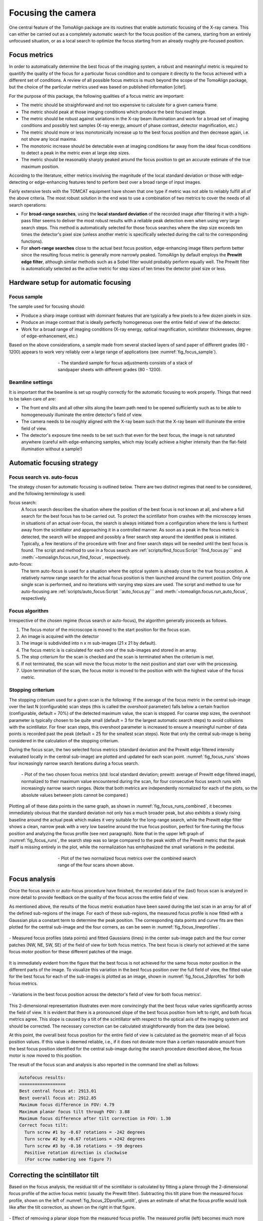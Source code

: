 Focusing the camera
===================

One central feature of the TomoAlign package are its routines that enable
automatic focusing of the X-ray camera. This can either be carried out as a
completely automatic search for the focus position of the camera, starting from
an entirely unfocused situation, or as a local search to optimize the focus
starting from an already roughly pre-focused position.

Focus metrics
-------------

In order to automatically determine the best focus of the imaging system, a
robust and meaningful metric is required to quantify the quality of the focus
for a particular focus condition and to compare it directly to the focus
achieved with a different set of conditions. A review of all possible focus
metrics is much beyond the scope of the TomoAlign package, but the choice of
the particular metrics used was based on published information [cite!].

For the purpose of this package, the following qualities of a focus metric are
important:

* The metric should be straighforward and not too expensive to calculate for a
  given camera frame.
* The metric should peak at those imaging conditions which produce the best
  focused image.
* The metric should be robust against variations in the X-ray beam illumination
  and work for a broad set of imaging conditions and possibly test samples
  (X-ray energy, amount of phase contrast, detector magnification, etc.)
* The metric should more or less monotonically increase up to the best focus
  position and then decrease again, i.e. not show any local maxima.
* The monotonic increase should be detectable even at imaging conditions far
  away from the ideal focus conditions to detect a peak in the metric even at
  large step sizes.
* The metric should be reasonably sharply peaked around the focus position to
  get an accurate estimate of the true maximum position.

According to the literature, either metrics involving the magnitude of the
local standard deviation or those with edge-detecting or edge-enhancing
features tend to perform best over a broad range of input images.

Fairly extensive tests with the TOMCAT equipment have shown that one type if
metric was not able to reliably fulfill all of the above criteria. The most
robust solution in the end was to use a combination of two metrics to cover the
needs of all search operations:

* For **broad-range searches**, using the **local standard deviation** of the
  recorded image after filtering it with a high-pass filter seems to deliver
  the most robust results with a reliable peak detection even when using very
  large search steps. This method is automatically selected for those focus
  searches where the step size exceeds ten times the detector's pixel size
  (unless another metric is specifically selected during the call to the
  corresponding functions).
* For **short-range searches** close to the actual best focus position,
  edge-enhancing image filters perform better since the resulting focus metric
  is generally more narrowly peaked. TomoAlign by default employs the **Prewitt
  edge filter**, although similar methods such as a Sobel filter would probably
  perform equally well. The Prewitt filter is automatically selected as the
  active metric for step sizes of ten times the detector pixel size or less.

Hardware setup for automatic focusing
-------------------------------------

Focus sample
~~~~~~~~~~~~
The sample used for focusing should:

* Produce a sharp image contrast with dominant features that are typically a
  few pixels to a few dozen pixels in size.
* Produce an image contrast that is ideally perfectly homogeneous over the
  entire field of view of the detector.
* Work for a broad range of imaging conditions (X-ray energy, optical
  magnification, scintillator thicknesses, degree of edge-enhancement, etc.)

Based on the above considerations, a sample made from several stacked layers of
sand paper of different grades (80 - 1200) appears to work very reliably over a
large range of applications (see :numref:`fig_focus_sample`).

.. _`fig_focus_sample`:
.. figure:: images/focus_sample.png
   :align: center
   :width: 40 %
   :figwidth: 60 %

   \- The standard sample for focus adjustments consists of a stack of
   sandpaper sheets with different grades (80 - 1200).


Beamline settings
~~~~~~~~~~~~~~~~~
It is important that the beamline is set up roughly correctly for the automatic
focusing to work properly. Things that need to be taken care of are:

* The front end slits and all other slits along the beam path need to be opened
  sufficiently such as to be able to homogeneously illuminate the entire
  detector's field of view.
* The camera needs to be roughly aligned with the X-ray beam such that the
  X-ray beam will illuminate the entire field of view.
* The detector's exposure time needs to be set such that even for the best
  focus, the image is not saturated anywhere (careful with edge-enhancing
  samples, which may locally achieve a higher intensity than the flat-field
  illumination without a sample!)

Automatic focusing strategy
---------------------------

Focus search vs. auto-focus
~~~~~~~~~~~~~~~~~~~~~~~~~~~

The strategy chosen for automatic focusing is outlined below. There are two
distinct regimes that need to be considered, and the following terminology is
used:

focus search:
   A focus search describes the situation where the position of the best focus
   is not known at all, and where a full search for the best focus has to be
   carried out. To protect the scintillator from crashes with the microscopy
   lenses in situations of an actual over-focus, the search is always
   initiated from a configuration where the lens is furthest away from the
   scintillator and approaching it in a controlled manner. As soon as a peak
   in the focus metric is detected, the search will be stopped and possibly a
   finer search step around the identified peak is initiated. Typically, a few
   iterations of the procedure with finer and finer search steps will be
   needed until the best focus is found.  The script and method to use in a
   focus search are :ref:`scripts/find_focus:Script ``find_focus.py``` and
   :meth:`~tomoalign.focus.run_find_focus`, respectively.

auto-focus:
   The term auto-focus is used for a situation where the optical system is
   already close to the true focus position. A relatively narrow range search
   for the actual focus position is then launched around the current position.
   Only one single scan is performed, and no iterations with varying step sizes
   are used. The script and method to use for auto-focusing are
   :ref:`scripts/auto_focus:Script ``auto_focus.py``` and
   :meth:`~tomoalign.focus.run_auto_focus`, respectively.

Focus algorithm
~~~~~~~~~~~~~~~
Irrespective of the chosen regime (focus search or auto-focus), the algorithm
generally proceeds as follows.

#. The focus motor of the microscope is moved to the start position for the
   focus scan.
#. An image is acquired with the detector
#. The image is subdivided into n x m sub-images (21 x 21 by default).
#. The focus metric is is calculated for each one of the sub-images and stored
   in an array.
#. The stop criterium for the scan is checked and the scan is terminated when
   the criterium is met.
#. If not terminated, the scan will move the focus motor to the next position
   and start over with the processing.
#. Upon termination of the scan, the focus motor is moved to the position with
   with the highest value of the focus metric.

Stopping criterium
~~~~~~~~~~~~~~~~~~
The stopping criterium used for a given scan is the following: If the average
of the focus metric in the central sub-image over the last N (configurable)
scan steps (this is called the *overshoot* parameter) falls below a certain
fraction (configurable, default = 70%) of the detected maximum value, the scan
is stopped. For coarse step sizes, the overshoot parameter is typically chosen
to be quite small (default = 3 for the largest automatic search steps) to avoid
collisions with the scintillator. For finer scan steps, this overshoot
parameter is increased to ensure a meaningful number of data points is recorded
past the peak (default = 25 for the smallest scan steps).
Note that only the central sub-image is being considered in the calculation of
the stopping criterium.

During the focus scan, the two selected focus metrics (standard deviation and
the Prewitt edge filtered intensity evaluated locally in the central sub-image)
are plotted and updated for each scan point. :numref:`fig_focus_runs` shows
four increasingly narrow search iterations during a focus search.

.. _`fig_focus_runs`:
.. figure:: images/focus_runs.png
   :width: 100 %
   :figwidth: 100 %

   \- Plot of the two chosen focus metrics (std: local standard deviation;
   prewitt: average of Prewitt edge filtered image), normalized to their
   maximum value encountered during the scan, for four consecutive focus
   search runs with increasingly narrow search ranges. (Note that both metrics
   are independently normalized for each of the plots, so the absolute values
   between plots cannot be compared.)

Plotting all of these data points in the same graph, as shown in
:numref:`fig_focus_runs_combined`, it becomes immediately obvious that the
standard deviation not only has a much broader peak, but also exhibits a slowly
rising baseline around the actual peak which makes it very suitable for the
long-range search, while the Prewitt edge filter shows a clean, narrow peak
with a very low baseline around the true focus position, perfect for
fine-tuning the focus position and analyzing the focus profile (see next
paragraph). Note that in the upper left graph of :numref:`fig_focus_runs`, the search step was so large compared to the peak width of the Prewitt metric that the peak itself is missing entirely in the plot, while the normalization has emhphasized the small variations in the pedestal.

.. _`fig_focus_runs_combined`:
.. figure:: images/focus_runs_combined.png
   :align: center
   :width: 100 %
   :figwidth: 60 %

   \- Plot of the two normalized focus metrics over the combined search range
   of the four scans shown above.


Focus analysis
--------------

Once the focus search or auto-focus procedure have finished, the recorded data
of the (last) focus scan is analyzed in more detail to provide feedback on the
quality of the focus across the entire field of view.

As mentioned above, the results of the focus metric evaluation have been saved during the last scan in an array for all of the defined sub-regions of the image. For each of these sub-regions, the measured focus profile is now fitted with a Gaussian plus a constant term to determine the peak position. The corresponding data points and curve fits are then plotted for the central sub-image and the four corners, as can be seen in :numref:`fig_focus_lineprofiles`.


.. _`fig_focus_lineprofiles`:
.. figure:: images/focus_lineprofiles.png
   :align: center
   :width: 90 %
   :figwidth: 100 %

   \- Measured focus profiles (data points) and fitted Gaussians (lines) in the
   center sub-image patch and the four corner patches (NW, NE, SW, SE) of the
   field of view for both focus metrics. The best focus is clearly not achieved
   at the same focus motor position for these different patches of the image.

It is immediately evident from the figure that the best focus is not achieved for the same focus motor position in the different parts of the image. To visualize this variation in the best focus position over the full field of view, the fitted value for the best focus for each of the sub-images is plotted as an image, shown in :numref:`fig_focus_2dprofiles` for both focus metrics.

.. _`fig_focus_2dprofiles`:
.. figure:: images/focus_2dprofiles.png
   :align: center
   :width: 100 %
   :figwidth: 100 %

   \- Variations in the best focus position across the detector's field of view for both focus metrics'.

This 2-dimensional representation illustrates even more convincingly that the best focus value varies significantly across the field of view. It is evident that there is a pronounced slope of the best focus position from left to right, and both focus metrics agree. This slope is caused by a tilt of the scintillator with respect to the optical axis of the imaging system and should be corrected. The necessary correction can be calculated straightforwardly from the data (see below).

At this point, the overall best focus position for the entire field of view is calculated as the geometric mean of all focus position values. If this value is deemed reliable, i.e., if it does not deviate more than a certain reasonable amount from the best focus position identified for the central sub-image during the search procedure described above, the focus motor is now moved to this position.

The result of the focus scan and analysis is also reported in the command line shell as follows:

.. code-block:: none

   Autofocus results:
   ==================
   Best central focus at: 2913.01
   Best overall focus at: 2912.85
   Maximum focus difference in FOV: 4.79
   Maximum planar focus tilt through FOV: 3.88
   Maximum focus difference after tilt correction in FOV: 1.30
   Correct focus tilt:
     Turn screw #1 by -0.67 rotations = -242 degrees
     Turn screw #2 by +0.67 rotations = +242 degrees
     Turn screw #3 by -0.16 rotations = -59 degrees
     Positive rotation direction is clockwise
     (For screw numbering see figure 7)


Correcting the scintillator tilt
--------------------------------

Based on the focus analysis, the residual tilt of the scintillator is calculated by fitting a plane through the 2-dimensional focus profile of the active focus metric (usually the Prewitt filter). Subtracting this tilt plane from the measured focus profile, shown on the left of :numref:`fig_focus_2Dprofile_untilt`, gives an estimate of what the focus profile would look like after the tilt correction, as shown on the right in that figure.

.. _`fig_focus_2dprofile_untilt`:
.. figure:: images/focus_2dprofile_untilt.png
   :align: center
   :width: 100 %
   :figwidth: 100 %

   \- Effect of removing a planar slope from the measured focus profile. The measured profile (left) becomes much more homogeneous (right) after subtracting a 2-dimensional tilt plane from the data (which represents the scintillator tilt).

It is obvious that the adjusted scintillator orientation will result in a much more homogeneous focusing across the detector's field of view. If the used optics provides a means to adjust the scintillator tilts by means of a kinematic mount or a similar system, and if its geometry (screw positions, directions, and pitches) with respect to the detector's center point are known, the tilt plane can be extrapolated to these positions to calculate the necessary corrections to flatten the scintillator. This is shown for the kinematic mount of the standard TOMCAT microscope (Optique Peter) in :numref:`fig_focus_scintillator_adjust` (right) together with a graphical representation of the applicable adjustments (left). The expected reduction in the spread of focus positions is also reported in the output on the command line (see above).

Simply follow the instructions on how to apply the necessary adjustments to the scintillator mount. Take care to turn the screws in the correct direction, as indicated in the figure. Corrections of less than about 90 degrees are usually negligible in terms of their image quality improvement, so getting the adjustments accurate to approximately a few tens of degrees is generally sufficient and easily achievable manually.

.. _`fig_focus_scintillator_adjust`:
.. figure:: images/focus_scintillator_adjust.png
   :align: center
   :width: 100 %
   :figwidth: 100 %

   \- Calculated scintillator tilt adjustments (left) as they should be applied to the mechanical scintillator mount (right).

Once you have applied the indicated corrections, it is necessary to repeat the auto-focusing scan as the exact focus position will probably have shifted slightly but sufficiently to deteriorate the focus quality.

Note that not all microscopes provide an easily accessible or actually any means for mechanical scintillator adjustments. In these cases, the quantified focus variations can simply serve as an indicator for the impact this may have on the measurements.

In general, the variation in focus position is only significant if it is comparable or larger than the intrinsic depth of focus (DOF) of the optical system, i.e., only when it actually affects the focus quality noticeably. Currently, however, the employed focus metrics do not allow for a direct calculation of the actual depth of focus (although the peak width of the focus profiles should be proportional to the DOF, the proportionality constant is not know a priori). Therefore the user has to judge whether any variation in the focus position is relevant for his setup. Nonetheless, the information provided by these scans can help to make an informed judgement.


Residual focus errors
---------------------

Note that not all of the variations in the optimal focus position across the field of view are caused by a scintillator tilt, which can only correct for planar contributions to the variations. Higher order contributions are indicative of imperfections in the optical imaging system, such as lens abberations and barrel distortion effects. These seem to be more pronounced for the lower magnification lenses at TOMCAT, as can be seen by comparing the 20x objective with the 10x objective in :numref:`fig_focus_2dprofile_objectives`, where the latter produces a distinct focus "bump" in the center of the image. Note that also for this situation, moving the focus motor to the geometric mean of all analyzed focus positions produces the best possible obtainable overall focus throughout the image.

.. _`fig_focus_2dprofile_objectives`:
.. figure:: images/focus_2dprofile_objectives.png
   :align: center
   :width: 100 %
   :figwidth: 100 %

   \- Variations in focus quality across the field of view for different objectives. For the 20x magnification, correcting the scintillator tilt results in a nice planar focus profile, while the 10x objective exhibits a pronounced residual focus profile with a bump-like shape which cannot be corrected mechanically.
